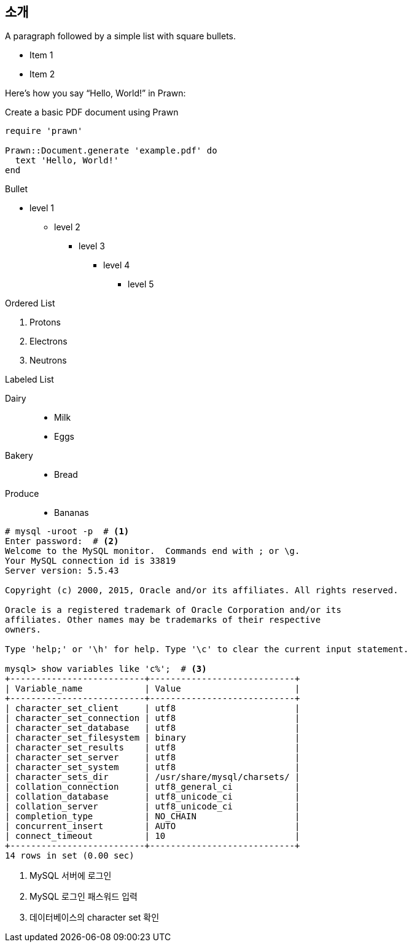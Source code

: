 == 소개

A paragraph followed by a simple list with square bullets.

[square]
* Item 1
* Item 2

Here's how you say "`Hello, World!`" in Prawn:

.Create a basic PDF document using Prawn
[source,ruby]
----
require 'prawn'

Prawn::Document.generate 'example.pdf' do
  text 'Hello, World!'
end
----

Bullet

* level 1
** level 2
*** level 3
**** level 4
***** level 5

Ordered List

. Protons
. Electrons
. Neutrons

Labeled List

Dairy::
* Milk
* Eggs
Bakery::
* Bread
Produce::
* Bananas


[source]
----
# mysql -uroot -p  # <1>
Enter password:  # <2>
Welcome to the MySQL monitor.  Commands end with ; or \g.
Your MySQL connection id is 33819
Server version: 5.5.43

Copyright (c) 2000, 2015, Oracle and/or its affiliates. All rights reserved.

Oracle is a registered trademark of Oracle Corporation and/or its
affiliates. Other names may be trademarks of their respective
owners.

Type 'help;' or '\h' for help. Type '\c' to clear the current input statement.

mysql> show variables like 'c%';  # <3>
+--------------------------+----------------------------+
| Variable_name            | Value                      |
+--------------------------+----------------------------+
| character_set_client     | utf8                       |
| character_set_connection | utf8                       |
| character_set_database   | utf8                       |
| character_set_filesystem | binary                     |
| character_set_results    | utf8                       |
| character_set_server     | utf8                       |
| character_set_system     | utf8                       |
| character_sets_dir       | /usr/share/mysql/charsets/ |
| collation_connection     | utf8_general_ci            |
| collation_database       | utf8_unicode_ci            |
| collation_server         | utf8_unicode_ci            |
| completion_type          | NO_CHAIN                   |
| concurrent_insert        | AUTO                       |
| connect_timeout          | 10                         |
+--------------------------+----------------------------+
14 rows in set (0.00 sec)
----
<1> MySQL 서버에 로그인
<2> MySQL 로그인 패스워드 입력
<3> 데이터베이스의 character set 확인
